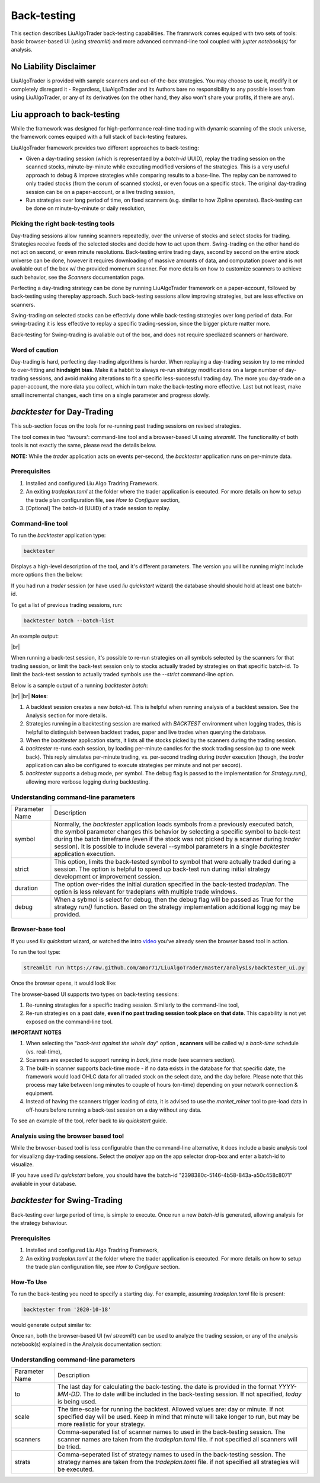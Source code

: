 **Back-testing**
================

.. # define a hard line break for HTML
.. |br| raw:: html

   <br />

This section describes LiuAlgoTrader back-testing capabilities. 
The framrwork comes equiped with two sets of tools: 
basic browser-based UI (using `streamlit`) and more advanced 
command-line tool coupled with `jupter notebook(s)` for analysis.

No Liability Disclaimer
-----------------------
LiuAlgoTrader is provided with sample scanners and
out-of-the-box strategies. You may choose to use it,
modify it or completely disregard it - Regardless,
LiuAlgoTrader and its Authors bare no responsibility
to any possible loses from using LiuAlgoTrader,
or any of its derivatives (on the other hand, they
also won't share your profits, if there are any).

Liu approach to back-testing
----------------------------

While the framework was designed for high-performance real-time trading 
with dynamic scanning of the stock universe, the framework comes equiped with 
a full stack of back-testing features. 

LiuAlgoTrader framework provides two different approaches to back-testiמg:

- Given a day-trading session (which is representaed by a `batch-id` UUID), replay the trading session on the scanned stocks, minute-by-minute while executing modified versions of the strategies. This is a very useful approach to debug & improve strategies while comparing results to a base-line. The replay can be narrowed to only traded stocks (from the corum of scanned stocks), or even focus on a specific stock. The original day-trading session can be on a paper-account, or a live trading session,
- Run strategies over long period of time, on fixed scanners (e.g. similar to how Zipline operates). Back-testing can be done on minute-by-minute or daily resolution,

Picking the right back-testing tools
************************************

Day-trading sessions allow running scanners repeatedly, over the universe of 
stocks and select stocks for trading. Strategies receive feeds of the selected 
stocks and decide how to act upon them. Swing-trading on the other hand do not 
act on second, or even minute resolutions. Back-testing entire trading days, 
second by second on the entire stock universe can be done, however it requires 
downloading of massive amounts of data, and computation power and is 
not avaliable out of the box w/ the provided momenum scanner. For more details 
on how to customize scanners to achieve such behavior, see the `Scanners` 
documentation page. 

 
Perfecting a day-trading strategy can be done by running LiuAlgoTrader framework 
on a paper-account, followed by back-testing using thereplay approach. Such back-testing sessions allow improving strategies, 
but are less effective on scanners.  

Swing-trading on selected stocks can be effectivly done while back-testing 
strategies over long period of data. For swing-trading it is less effective to
replay a specific trading-session, since the bigger picture matter more. 

Back-testing for Swing-trading is avaliable out of the box, and does not require
specliazed scanners or hardware.

Word of caution
***************

Day-trading is hard, perfecting day-trading algorithms is harder.
When replaying a day-trading session try to me minded to over-fitting and 
**hindsight bias**. Make it a habbit to always re-run strategy modifications 
on a large number of day-trading sessions, and avoid making alterations 
to fit a specific less-successful trading day. The more you day-trade on a
paper-account, the more data you collect, which in turn make the back-testing 
more effective. Last but not least, make small incremental changes, each time 
on a single parameter and progress slowly.


*backtester* for Day-Trading
----------------------------

This sub-section focus on the tools for re-running past trading sessions on 
revised strategies.

The tool comes in two 'favours': command-line tool and a browser-based UI 
using `streamlit`. The functionality of both tools is not exactly the same, 
please read the details below.

**NOTE:** While the `trader` application acts on events per-second, 
the `backtester` application runs on per-minute data.

Prerequisites
*************
1. Installed and configured Liu Algo Tradring Framework.
2. An exiting *tradeplan.toml* at the folder where the trader application is executed. For more details on how to setup the trade plan configuration file, see  `How to Configure` section,
3. [Optional] The batch-id (UUID) of a trade session to replay.

Command-line tool
*****************

To run the `backtester` application type:

.. code-block:: bash

    backtester

Displays a high-level description of the tool, and it's different parameters. 
The version you will be running might include more options then the below:

.. image:: /images/backtester1.png
    :width: 800
    :align: left
    :alt: *backtester* usage


If you had run a `trader` session  (or have used `liu quickstart` wizard) the
database should should hold at least one batch-id.

To get a list of previous trading sessions, run:

.. code-block:: bash

    backtester batch --batch-list

An example output:

.. image:: /images/backtester2.png
    :width: 800
    :align: left
    :alt: *backtester* batch-list

|br|

When running a back-test session, it's possible to
re-run strategies on all symbols selected by the scanners
for that trading session, or limit the back-test session
only to stocks actually traded by strategies on that
specific batch-id. To limit the back-test session to
actually traded symbols use the `--strict` command-line option.


Below is a sample output of a running `backtester batch`:

.. image:: /images/backtester3.png
    :width: 800
    :align: left
    :alt: *backtester* sample run

|br|
|br|
**Notes**:

1. A backtest session creates a new `batch-id`. This is helpful when running analysis of a backtest session. See the Analysis section for more details.
2. Strategies running in a backtesting session are marked with `BACKTEST` environment when logging trades, this is helpful to distinguish between backtest trades, paper and live trades when querying the database.
3. When the `backtester` application starts, it lists all the stocks picked by the scanners during the trading session.
4. `backtester` re-runs each session, by loading per-minute candles for the stock trading session (up to one week back). This reply simulates per-minute trading, vs. per-second trading during `trader` execution (though, the `trader` application can also be configured to execute strategies per minute and not per secord).
5.  `backtester` supports a debug mode, per symbol. The debug flag is passed to the implementation for `Strategy.run()`, allowing more verbose logging during backtesting.

Understanding command-line parameters
*************************************

+----------------+-------------------------------------------------------+
| Parameter Name | Description                                           |
+----------------+-------------------------------------------------------+
| symbol         | Normally, the `backtester` application loads          |
|                | symbols from a previously executed batch, the symbol  |
|                | parameter changes this behavior by selecting a        |
|                | specific symbol to back-test during the batch         |
|                | timeframe (even if the stock was not picked by        |
|                | a scanner during `trader` session). It is possible    |
|                | to include several --symbol parameters in a single    |
|                | `backtester` application execution.                   |
+----------------+-------------------------------------------------------+
| strict         | This option, limits the back-tested symbol to         |
|                | symbol that were actually traded during a session.    |
|                | The option is helpful to speed up back-test run       |
|                | during initial strategy development or improvement    |
|                | session.                                              |
+----------------+-------------------------------------------------------+
| duration       | The option over-rides the initial duration specified  |
|                | in the back-tested `tradeplan`. The option is less    |
|                | relevant for tradeplans with multiple trade windows.  |
+----------------+-------------------------------------------------------+
| debug          | When a sybmol is select for debug, then the debug     |
|                | flag will be passed as True for the strategy          |
|                | `run()` function. Based on the strategy implementation|
|                | additional logging may be provided.                   |
+----------------+-------------------------------------------------------+


Browser-base tool
*****************

If you used `liu quickstart` wizard, or watched the intro video_ you've already seen
the browser based tool in action.

.. _video: https://youtu.be/rVwFCbHsbIY

To run the tool type:

.. code-block:: bash

    streamlit run https://raw.github.com/amor71/LiuAlgoTrader/master/analysis/backtester_ui.py

Once the browser opens, it would look like:

.. image:: /images/streamlit-backtest-1.png
    :width: 800
    :align: left
    :alt: *backtester* streamlit start sample

The browser-based UI supports two types on back-testing sessions:

1. Re-running strategies for a specific trading session. Similarly to the command-line tool,
2. Re-run strategies on a past date, **even if no past trading session took place on that date**. This capability is not yet exposed on the command-line tool.

**IMPORTANT NOTES**

1. When selecting the "`back-test against the whole day`" option , **scanners** will be called w/ a `back-time` schedule (vs. real-time),
2. Scanners are expected to support running in `back_time` mode (see scanners section).
3. The built-in scanner supports back-time mode - if no data exists in the database for that specific date, the framework would load OHLC data for all traded stock on the select date, and the day before. Please note that this process may take between long minutes to couple of hours (on-time) depending on your network connection & equipment.
4. Instead of having the scanners trigger loading of data, it is advised to use the `market_miner` tool to pre-load data in off-hours before running a back-test session on a day without any data.

To see an example of the tool, refer back to `liu quickstart` guide.

Analysis using the browser based tool
*************************************

While the brwoser-based tool is less configurable than the 
command-line alternative, it does include a basic analysis 
tool for visualizng day-trading sessions. Select the `analyer` 
app on the app selector drop-box and enter a batch-id to visualize. 

IF you have used `liu quickstart` before, you should have the 
batch-id "2398380c-5146-4b58-843a-a50c458c8071" avaliable in your 
database. 

*backtester* for Swing-Trading
------------------------------

Back-testing over large period of time, is simple to execute. Once run a new `batch-id` is generated, allowing analysis for the strategy behaviour. 


Prerequisites
*************
1. Installed and configured Liu Algo Tradring Framework,
2. An exiting *tradeplan.toml* at the folder where the trader application is executed. For more details on how to setup the trade plan configuration file, see  `How to Configure` section.

How-To Use
**********

To run the back-testing you need to specify a starting day. 
For example, assuming `tradeplan.toml` file is present:

.. code-block:: bash

    backtester from '2020-10-18'

would generate output similar to:

.. image:: /images/backtester4.png
    :width: 800
    :align: left
    :alt: *backtester* backtester period

Once ran, both the browser-based UI (w/ `streamlit`) can be used to analyze the trading session, or any of the analysis notebook(s) explained in the Analysis documentation section:

.. image:: /images/streamlit-2.png
    :width: 800
    :align: left
    :alt: *backtester* streamlit analyzer 

Understanding command-line parameters
*************************************

+----------------+-------------------------------------------------------+
| Parameter Name | Description                                           |
+----------------+-------------------------------------------------------+
| to             | The last day for calculating the back-testing.        |
|                | the date is provided in the format `YYYY-MM-DD`.      |
|                | The `to` date will be included in the back-testing    |
|                | session. If not specified, `today` is being used.     |
+----------------+-------------------------------------------------------+
| scale          | The time-scale for running the backtest.              |
|                | Allowed values are: day or minute. If not specified   |
|                | day will be used. Keep in mind that minute will       |
|                | take longer to run, but may be more realistic         |
|                | for your strategy.                                    |
+----------------+-------------------------------------------------------+
| scanners       | Comma-seperated list of scanner names to used in      |
|                | the back-testing session. The scanner names are       |
|                | taken from the `tradeplan.toml` file. if not          |
|                | specified all scanners will be tried.                 |
+----------------+-------------------------------------------------------+
| strats         | Comma-seperated list of strategy names to used in     |
|                | the back-testing session. The strategy names are      |
|                | taken from the `tradeplan.toml` file. if not          |
|                | specified all strategies will be executed.            |
+----------------+-------------------------------------------------------+
